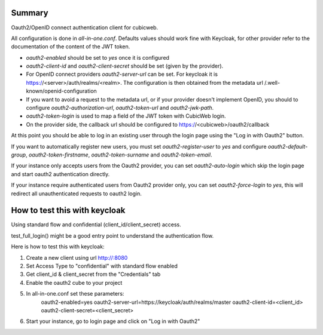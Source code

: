 Summary
-------

Oauth2/OpenID connect authentication client for cubicweb.

All configuration is done in `all-in-one.conf`. Defaults values should work
fine with Keycloak, for other provider refer to the documentation of the
content of the JWT token.

* `oauth2-enabled` should be set to `yes` once it is configured
* `oauth2-client-id` and `oauth2-client-secret` should be set (given by the
  provider).
* For OpenID connect providers `oauth2-server-url` can be set. For keycloak it
  is https://<server>/auth/realms/<realm>. The configuration is then obtained
  from the metadata url /.well-known/openid-configuration
* If you want to avoid a request to the metadata url, or if your provider
  doesn't implement OpenID, you should to configure `oauth2-authorization-url`,
  `oauth2-token-url` and `oauth2-jwk-path`.
* `oauth2-token-login` is used to map a field of the JWT token with CubicWeb
  login.
* On the provider side, the callback url should be configured to
  https://<cubicweb>/oauth2/callback

At this point you should be able to log in an existing user through the login
page using the "Log in with Oauth2" button.

If you want to automatically register new users, you must set
`oauth2-register-user` to `yes` and configure `oauth2-default-group`,
`oauth2-token-firstname`, `oauth2-token-surname` and `oauth2-token-email`.


If your instance only accepts users from the Oauth2 provider, you can set
`oauth2-auto-login` which skip the login page and start oauth2 authentication
directly.


If your instance require authenticated users from Oauth2 provider only, you
can set `oauth2-force-login` to `yes`, this will redirect all unauthenticated
requests to oauth2 login.

How to test this with keycloak
------------------------------

Using standard flow and confidential (client_id/client_secret) access.

test_full_login() might be a good entry point to understand the authentication
flow.

Here is how to test this with keycloak:

1. Create a new client using url http://:8080
2. Set Access Type to "confidential" with standard flow enabled
3. Get client_id & client_secret from the "Credentials" tab
4. Enable the oauth2 cube to your project
5. In all-in-one.conf set these parameters:
     oauth2-enabled=yes
     oauth2-server-url=https://keycloak/auth/realms/master
     oauth2-client-id=<client_id>
     oauth2-client-secret=<client_secret>
6. Start your instance, go to login page and click on "Log in with Oauth2"


